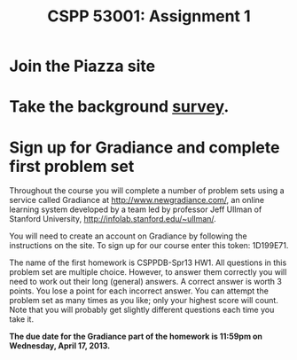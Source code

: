 #+TITLE:CSPP 53001: Assignment 1

* Join the Piazza site


* COMMENT Follow the class [[http://twitter.com/csppdb][@csppdb]] on twitter.


* COMMENT Explore [[http://erdplus.com][ERDPlus]] and draw the Bars-Beers-Drinkers E/R diagram from our first class.


* Take the background [[http://www.surveymonkey.com/s/RBCN3NH][survey]].


* Sign up for Gradiance and complete first problem set

Throughout the course you will complete a number of problem sets using
a service called Gradiance at http://www.newgradiance.com/, an online
learning system developed by a team led by professor Jeff Ullman of
Stanford University, http://infolab.stanford.edu/~ullman/.

You will need to create an account on Gradiance by following the
instructions on the site. To sign up for our course enter this token:
1D199E71.

The name of the first homework is CSPPDB-Spr13 HW1. All questions in
this problem set are multiple choice. However, to answer them
correctly you will need to work out their long (general) answers. A
correct answer is worth 3 points. You lose a point for each incorrect
answer. You can attempt the problem set as many times as you like;
only your highest score will count. Note that you will probably get
slightly different questions each time you take it.

*The due date for the Gradiance part of the homework is 11:59pm on
 Wednesday, April 17, 2013.*
